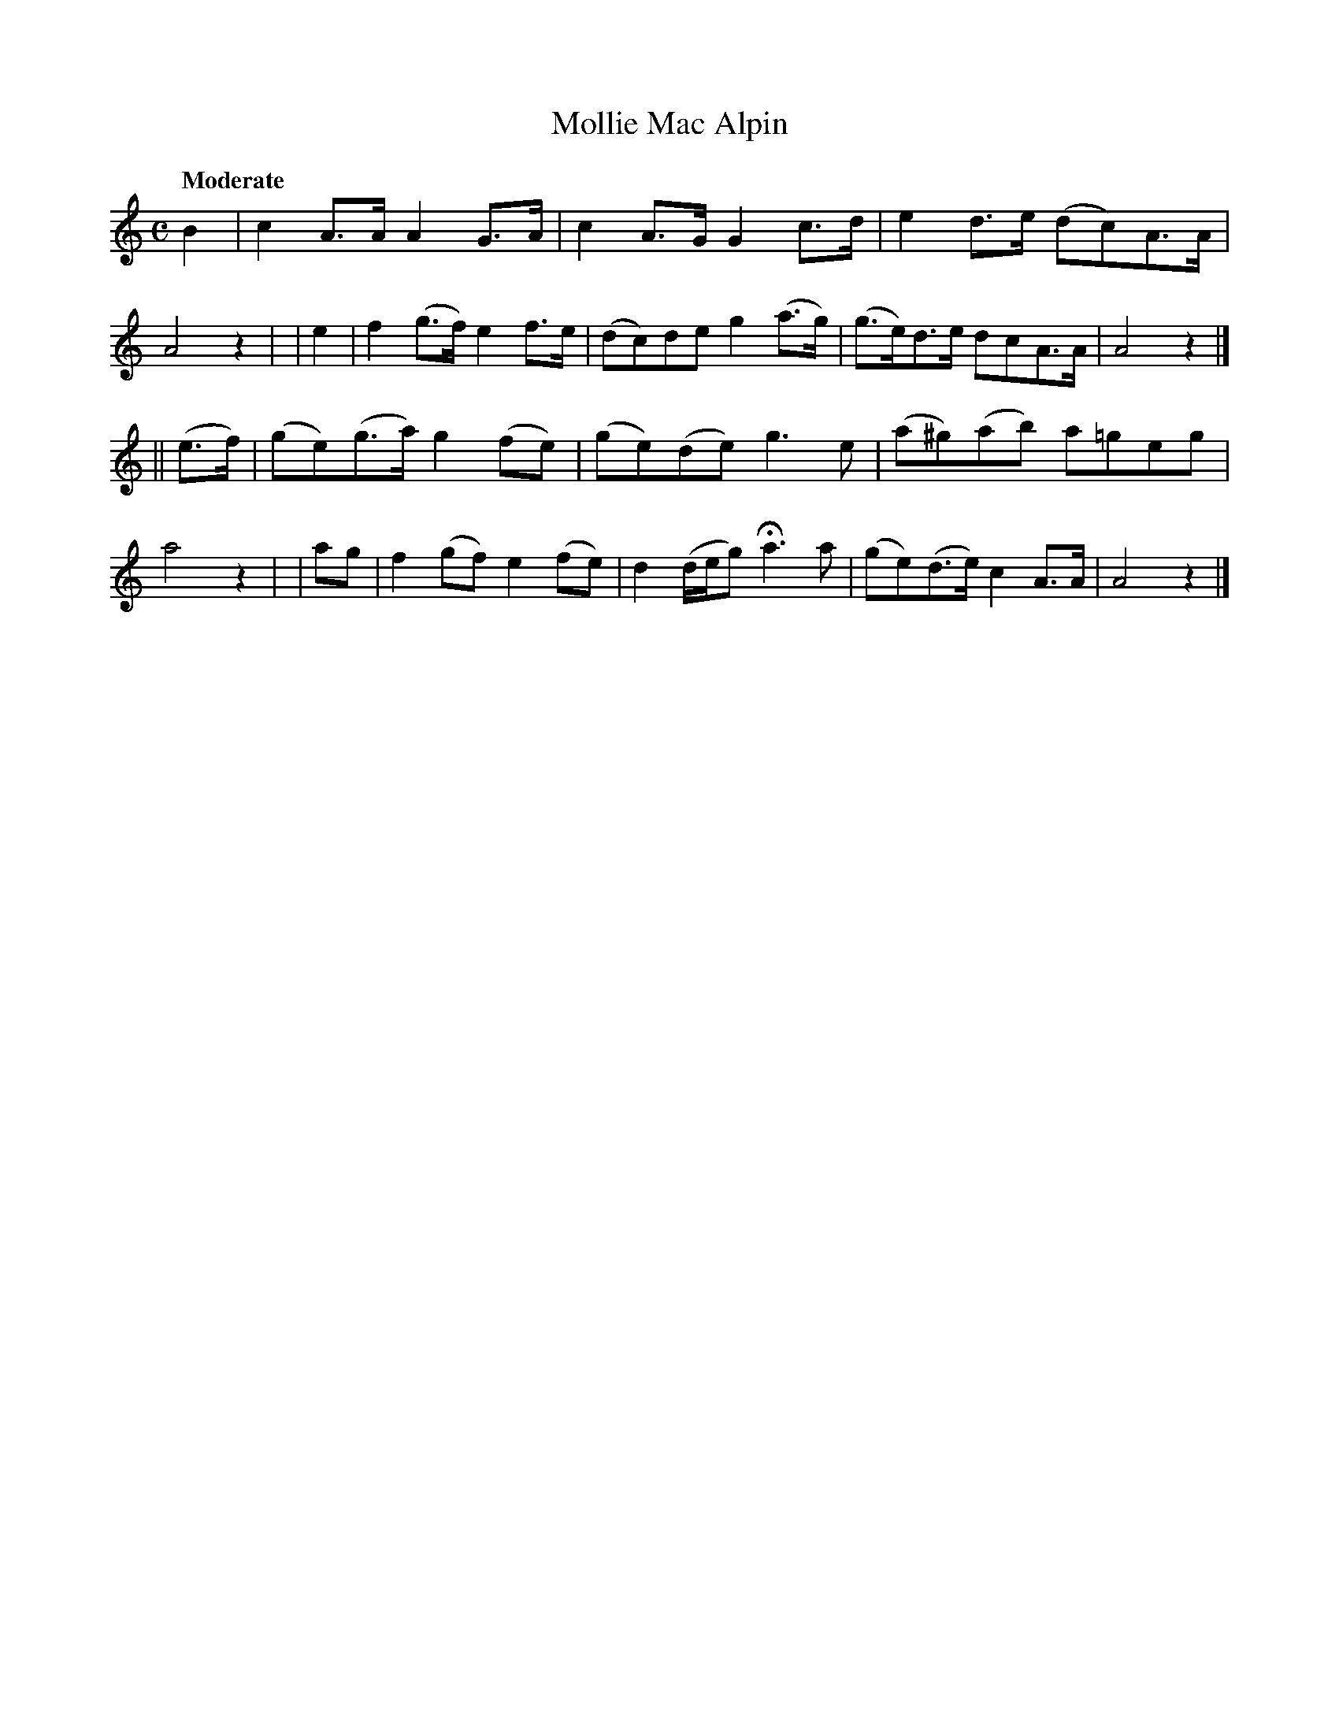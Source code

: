 X: 193
T: Mollie Mac Alpin
R: air, march
%S: s:2 b:16(8+8)
B: O'Neill's 1850 #193
Z: 1997 henrik.norbeck@mailbox.swipnet.se
Q: "Moderate"
M: C
L: 1/8
K: Am
B2 | c2A>A A2G>A | c2A>G G2c>d | e2d>e (dc)A>A | A4 z2 |\
| e2 | f2(g>f) e2f>e | (dc)de g2(a>g) | (g>e)d>e dcA>A | A4 z2 |]
|| (e>f) | (ge)(g>a) g2(fe) | (ge)(de) g3e | (a^g)(ab) a=geg | a4 z2 |\
| ag | f2(gf) e2(fe) | d2(d/e/g) Ha3a | (ge)(d>e) c2A>A | A4 z2 |]
